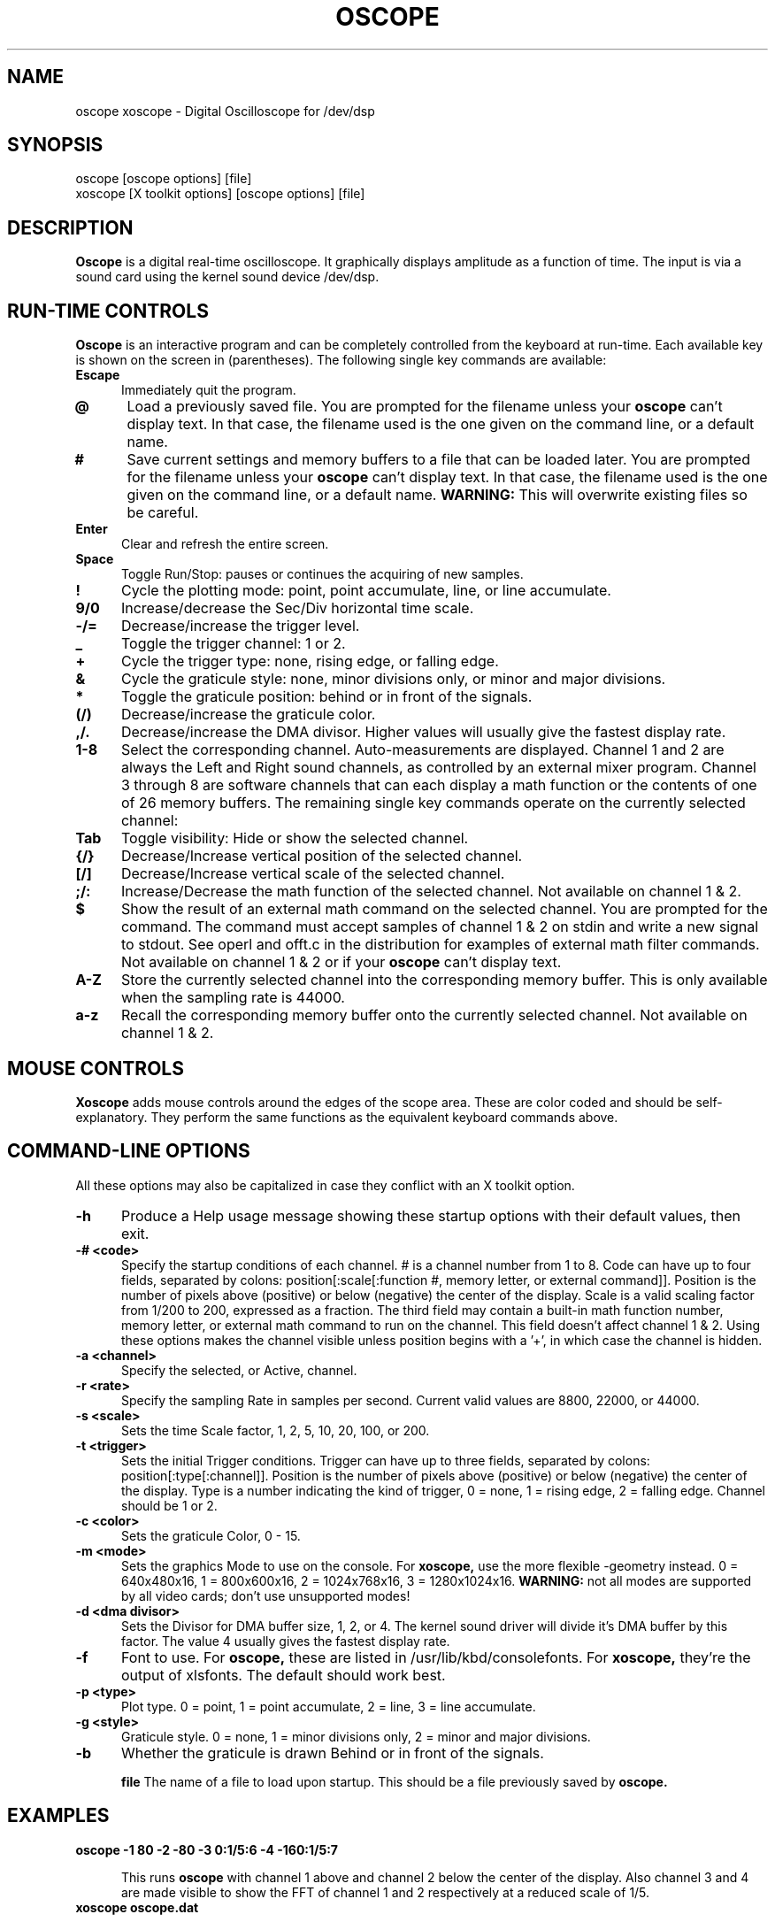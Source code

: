 .\" @(#)$Id: oscope.1,v 1.9 1996/08/03 22:37:05 twitham Rel1_1 $
.\"
.\" Copyright (C) 1996 Tim Witham <twitham@pcocd2.intel.com>
.\"
.\" (see the files README and COPYING for more details)

.TH OSCOPE 1 "August  3  1996" "Linux" "User Commands"
.SH NAME
oscope xoscope \- Digital Oscilloscope for /dev/dsp
.SH SYNOPSIS
oscope [oscope options] [file]
.br
xoscope [X toolkit options] [oscope options] [file]

.SH DESCRIPTION

.B Oscope
is a digital real-time oscilloscope. It graphically displays amplitude
as a function of time. The input is via a sound card using the kernel
sound device /dev/dsp.

.PP
.SH "RUN\-TIME CONTROLS"
.PP

.B Oscope
is an interactive program and can be completely controlled from the
keyboard at run-time.  Each available key is shown on the screen in
(parentheses).  The following single key commands are available:

.TP 0.5i
.B Escape
Immediately quit the program.

.TP 0.5i
.B @
Load a previously saved file.  You are prompted for the filename
unless your
.B oscope
can't display text.  In that case, the filename used is the one given
on the command line, or a default name.

.TP 0.5i
.B #
Save current settings and memory buffers to a file that can be loaded
later.  You are prompted for the filename unless your
.B oscope
can't display text.  In that case, the filename used is the one given
on the command line, or a default name.
.B WARNING:
This will overwrite existing files so be careful.

.TP 0.5i
.B Enter
Clear and refresh the entire screen.

.TP 0.5i
.B Space
Toggle Run/Stop: pauses or continues the acquiring of new samples.

.TP 0.5i
.B !
Cycle the plotting mode: point, point accumulate, line, or line
accumulate.

.TP 0.5i
.B 9/0
Increase/decrease the Sec/Div horizontal time scale.

.TP 0.5i
.B -/=
Decrease/increase the trigger level.

.TP 0.5i
.B _
Toggle the trigger channel: 1 or 2.

.TP 0.5i
.B +
Cycle the trigger type: none, rising edge, or falling edge.

.TP 0.5i
.B &
Cycle the graticule style: none, minor divisions only, or minor and
major divisions.

.TP 0.5i
.B *
Toggle the graticule position: behind or in front of the signals.

.TP 0.5i
.B (/)
Decrease/increase the graticule color.

.TP 0.5i
.B ,/.
Decrease/increase the DMA divisor.  Higher values will usually give
the fastest display rate.

.TP 0.5i
.B 1\-8
Select the corresponding channel.  Auto-measurements are displayed.
Channel 1 and 2 are always the Left and Right sound channels, as
controlled by an external mixer program.  Channel 3 through 8 are
software channels that can each display a math function or the
contents of one of 26 memory buffers.  The remaining single key
commands operate on the currently selected channel:

.TP 0.5i
.B Tab
Toggle visibility: Hide or show the selected channel.

.TP 0.5i
.B {/}
Decrease/Increase vertical position of the selected channel.

.TP 0.5i
.B [/]
Decrease/Increase vertical scale of the selected channel.

.TP 0.5i
.B ;/:
Increase/Decrease the math function of the selected channel.  Not
available on channel 1 & 2.

.TP 0.5i
.B $
Show the result of an external math command on the selected channel.
You are prompted for the command.  The command must accept samples of
channel 1 & 2 on stdin and write a new signal to stdout.  See operl
and offt.c in the distribution for examples of external math filter
commands.  Not available on channel 1 & 2 or if your
.B oscope
can't display text.

.TP 0.5i
.B A-Z
Store the currently selected channel into the corresponding memory
buffer.  This is only available when the sampling rate is 44000.

.TP 0.5i
.B a-z
Recall the corresponding memory buffer onto the currently selected
channel.  Not available on channel 1 & 2.

.PP
.SH "MOUSE CONTROLS"
.B Xoscope
adds mouse controls around the edges of the scope area.  These are
color coded and should be self-explanatory.  They perform the same
functions as the equivalent keyboard commands above.

.PP
.SH "COMMAND\-LINE OPTIONS"

All these options may also be capitalized in case they conflict with
an X toolkit option.

.TP 0.5i
.B -h
Produce a Help usage message showing these startup options with their
default values, then exit.

.TP 0.5i
.B -# <code>
Specify the startup conditions of each channel.  # is a channel number
from 1 to 8.  Code can have up to four fields, separated by colons:
position[:scale[:function #, memory letter, or external command]].
Position is the number of pixels above (positive) or below (negative)
the center of the display.  Scale is a valid scaling factor from 1/200
to 200, expressed as a fraction.  The third field may contain a
built-in math function number, memory letter, or external math command
to run on the channel.  This field doesn't affect channel 1 & 2.
Using these options makes the channel visible unless position begins
with a '+', in which case the channel is hidden.

.TP 0.5i
.B -a <channel>
Specify the selected, or Active, channel.

.TP 0.5i
.B -r <rate>
Specify the sampling Rate in samples per second.  Current valid values
are 8800, 22000, or 44000.

.TP 0.5i
.B -s <scale>
Sets the time Scale factor, 1, 2, 5, 10, 20, 100, or 200.

.TP 0.5i
.B -t <trigger>
Sets the initial Trigger conditions.  Trigger can have up to three
fields, separated by colons: position[:type[:channel]].  Position is
the number of pixels above (positive) or below (negative) the center
of the display.  Type is a number indicating the kind of trigger, 0 =
none, 1 = rising edge, 2 = falling edge.  Channel should be 1 or 2.

.TP 0.5i
.B -c <color>
Sets the graticule Color, 0 - 15.

.TP 0.5i
.B -m <mode>
Sets the graphics Mode to use on the console.  For
.B xoscope,
use the more flexible -geometry instead.  0 = 640x480x16, 1 =
800x600x16, 2 = 1024x768x16, 3 = 1280x1024x16.
.B WARNING:
not all modes are supported by all video cards; don't use unsupported
modes!

.TP 0.5i
.B -d <dma divisor>
Sets the Divisor for DMA buffer size, 1, 2, or 4.  The kernel sound
driver will divide it's DMA buffer by this factor.  The value 4
usually gives the fastest display rate.

.TP 0.5i
.B -f
Font to use.  For
.B oscope,
these are listed in /usr/lib/kbd/consolefonts.  For
.B xoscope,
they're the output of xlsfonts.  The default should work best.

.TP 0.5i
.B -p <type>
Plot type.  0 = point, 1 = point accumulate, 2 = line, 3 = line
accumulate.

.TP 0.5i
.B -g <style>
Graticule style.  0 = none, 1 = minor divisions only, 2 = minor and
major divisions.

.TP 0.5i
.B -b
Whether the graticule is drawn Behind or in front of the signals.

.B file
The name of a file to load upon startup.  This should be a file
previously saved by 
.B oscope.

.SH EXAMPLES
.TP 0.5i
.B oscope -1 80 -2 -80 -3 0:1/5:6 -4 -160:1/5:7

This runs
.B oscope
with channel 1 above and channel 2 below the center of the display.
Also channel 3 and 4 are made visible to show the FFT of channel 1 and
2 respectively at a reduced scale of 1/5.

.TP 0.5i
.B xoscope oscope.dat

This runs xoscope, loading settings and memory buffers from a
previously saved data file called "oscope.dat".

.SH FILES
.B Oscope
creates readable text data files.  The files contain at least a
comment header which holds the current settings of
.B oscope.
Loading the file causes these saved settings to be restored.

To record your signals permanently first store them into memory
buffers, optionally recall them to channels, and then save the file.
All non-empty memory buffers are written to a column of the file
following the comment header.  Columns are separated by tab
characters.  These are stored back into the memory buffers when the
file is later loaded.  Simply recall them to channels to view them.
.P

This format could also be read by some spreadsheet or plotting
programs.  For example, the
.B gnuplot (1)
command
.P

plot "oscope.dat" using 0:1, "oscope.dat" using 0:2
.P

would plot the first and second columns of the "oscope.dat" data file.

.SH ENVIRONMENT

.TP 0.5i
.B OSCOPEPATH
The path to use when looking for external math commands.  If unset,
the built-in default is used.

.SH LIMITATIONS
.B Oscope
was written specifically for Linux, and uses the Linux sound driver
and svgalib or libsx plotting routines.  You need a sound card capable
of 44000 Hz sampling via the Linux kernel sound drivers.

Because it uses svgalib,
.B oscope
must be run as root or be setuid to root.
.B xoscope
doesn't have this restriction.

You must use an external mixer program to select the input source
device, level, etc.  Since these unknowns affect the amplitude, there
is no reference to voltage on the Y axis; it is in fact, unknown.
Instead you're given the scale in pixels per sample unit.

The display may not be able to keep up if you give it too much to
plot, depending on your sound card, graphics card, and processor
speed.  External math commands are particularly expensive since the
kernel must then split the available CPU cycles across multiple
processes.  Floating point math is used only by the FFT, so a math
coprocessor shouldn't make much difference.  To maximize refresh
speed, hide all unneeded channels, use point or point accumulate mode,
zoom in on Sec/Div as much as possible, and turn off the graticule.

The automatic measurements count zero crossings and divide to
determine the frequency and period.  If these zero crossings are not
"regularly-periodic", these measurements could be invalid.  It also
understands how to measure the built-in FFT functions by locating the
peak frequency.

Your sound card is most-likely AC coupled so you will never see any DC
offset.  You probably can't get DC coupling by just shorting the input
capacitors on your sound card.

.SH BUGS
None known.

.SH AUTHOR
.B Oscope
was written by Tim Witham (twitham@pcocd2.intel.com), based on the
original "scope" by Jeff Tranter (Jeff_Tranter@Mitel.COM).
.B Oscope
is released under the conditions of the GNU General Public License.
See the files README and COPYING in the distribution for details.
